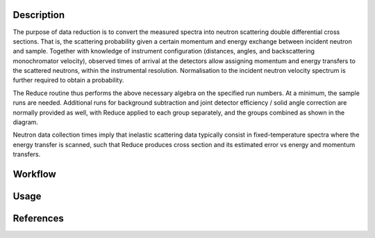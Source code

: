 .. algorithm::

.. summary::

.. relatedalgorithms::

.. properties::

Description
-----------
The purpose of data reduction is to convert the measured spectra into neutron scattering double differential cross sections.
That is, the scattering probability given a certain momentum and energy exchange between incident neutron and sample.
Together with knowledge of instrument configuration (distances, angles, and backscattering monochromator velocity), observed
times of arrival at the detectors allow assigning momentum and energy transfers to the scattered neutrons, within the
instrumental resolution. Normalisation to the incident neutron velocity spectrum is further required to obtain a probability.

The Reduce routine thus performs the above necessary algebra on the specified run numbers.  At a minimum, the sample runs
are needed. Additional runs for background subtraction and joint detector efficiency / solid angle correction are normally
provided as well, with Reduce applied to each group separately, and the groups combined as shown in the diagram.

Neutron data collection times imply that inelastic scattering data typically consist in fixed-temperature spectra where the
energy transfer is scanned, such that Reduce produces cross section and its estimated error vs energy and momentum transfers.

Workflow
--------

.. diagram:: EMUauInelasticReduction-v1_wkflw.dot

Usage
-----

.. testcode:: EMUauInelasticReductionExample

    test = InelasticEMUauReduction('20985', SpectrumAxis='Q', OutputWorkspace='test', ConfigurationFile='emu_doctest.ini')
    print('Workspaces in group = {}'.format(test.getNumberOfEntries()))
    gp = test.getNames()
    print('First workspace: {}'.format(gp[0]))

.. testoutput::  EMUauInelasticReductionExample

    Workspaces in group = 2
    First workspace: test_Q_1D

References
----------

.. sourcelink::

.. categories::